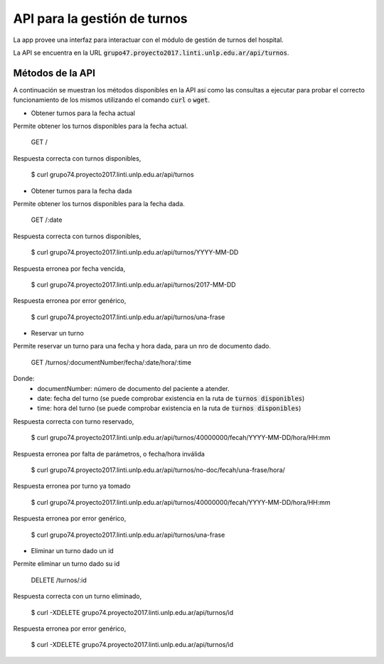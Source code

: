 .. index:: API de turnos

*****************************
API para la gestión de turnos
*****************************

La app provee una interfaz para interactuar con el módulo de gestión
de turnos del hospital.

La API se encuentra en la URL :code:`grupo47.proyecto2017.linti.unlp.edu.ar/api/turnos`.

.. index:: métodos API de turnos

Métodos de la API
=================

A continuación se muestran los métodos disponibles en la API así como
las consultas a ejecutar para probar el correcto funcionamiento de los
mismos utilizando el comando :code:`curl` o :code:`wget`.

-   Obtener turnos para la fecha actual

Permite obtener los turnos disponibles para la fecha actual.

    GET /

Respuesta correcta con turnos disponibles,

    $ curl grupo74.proyecto2017.linti.unlp.edu.ar/api/turnos


.. code-block::
    HTTP/1.1 200 OK
    {
        "appointments": [
            "10:00:00",
            "13:30:00",
            "14:00:00",
            "15:30:00"
        ]
    }

-   Obtener turnos para la fecha dada

Permite obtener los turnos disponibles para la fecha dada.

    GET /:date

Respuesta correcta con turnos disponibles,

    $ curl grupo74.proyecto2017.linti.unlp.edu.ar/api/turnos/YYYY-MM-DD


.. code-block::
    HTTP/1.1 200 OK
    {
        "appointments": [
            "10:00:00",
            "13:30:00",
            "14:00:00",
            "15:30:00"
        ]
    }

Respuesta erronea por fecha vencida,

  $ curl grupo74.proyecto2017.linti.unlp.edu.ar/api/turnos/2017-MM-DD

.. code-block::
    HTTP/1.1 204 NO CONTENT

Respuesta erronea por error genérico,

  $ curl grupo74.proyecto2017.linti.unlp.edu.ar/api/turnos/una-frase

.. code-block:: bash
    HTTP/1.1 500 Internal Server Error

-   Reservar un turno

Permite reservar un turno para una fecha y hora dada, para un nro de documento dado.

    GET /turnos/:documentNumber/fecha/:date/hora/:time

Donde:
  - documentNumber: número de documento del paciente a atender.
  - date: fecha del turno (se puede comprobar existencia en la ruta de :code:`turnos disponibles`)
  - time: hora del turno (se puede comprobar existencia en la ruta de :code:`turnos disponibles`)

Respuesta correcta con turno reservado,

  $ curl grupo74.proyecto2017.linti.unlp.edu.ar/api/turnos/40000000/fecah/YYYY-MM-DD/hora/HH:mm

.. code-block:: bash
    HTTP/1.1 201 Created
    {
        "appointment": {
            "documentNumber": 40000000,
            "date": "DD MM YYYY HH:mm:ss TZ"
        }
    }

Respuesta erronea por falta de parámetros, o fecha/hora inválida

  $ curl grupo74.proyecto2017.linti.unlp.edu.ar/api/turnos/no-doc/fecah/una-frase/hora/

.. code-block::
    HTTP/1.1 400 BAD REQUEST

Respuesta erronea por turno ya tomado

  $ curl grupo74.proyecto2017.linti.unlp.edu.ar/api/turnos/40000000/fecah/YYYY-MM-DD/hora/HH:mm

.. code-block::
    HTTP/1.1 422 UNPROCESSABLE ENTITY


Respuesta erronea por error genérico,

  $ curl grupo74.proyecto2017.linti.unlp.edu.ar/api/turnos/una-frase

.. code-block::
    HTTP/1.1 500 Internal Server Error


-   Eliminar un turno dado un id

Permite eliminar un turno dado su id

    DELETE /turnos/:id

Respuesta correcta con un turno eliminado,

  $ curl -XDELETE grupo74.proyecto2017.linti.unlp.edu.ar/api/turnos/id

.. code-block::
    HTTP/1.1 200 OK

Respuesta erronea por error genérico,

  $ curl -XDELETE grupo74.proyecto2017.linti.unlp.edu.ar/api/turnos/id

.. code-block::
    HTTP/1.1 500 Internal Server Error
